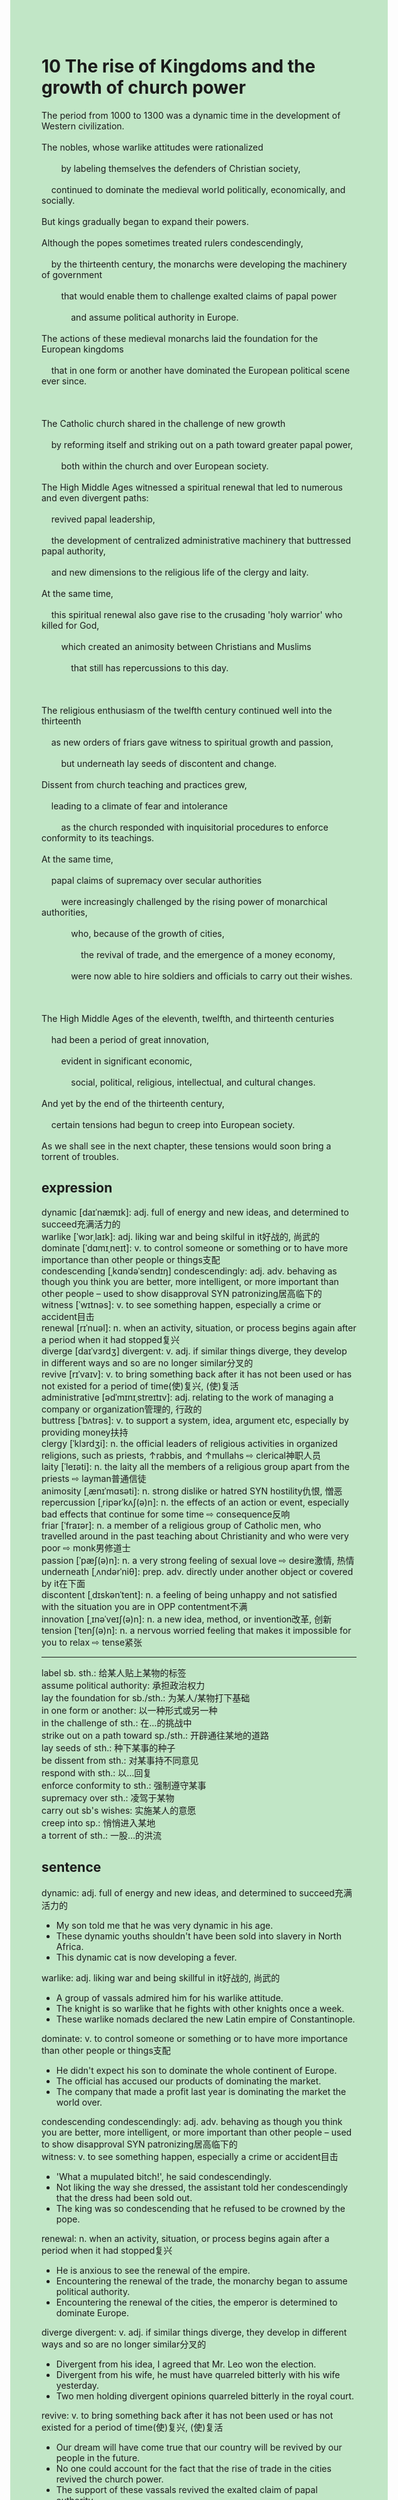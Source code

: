 #+OPTIONS: \n:t toc:nil num:nil html-postamble:nil
#+HTML_HEAD_EXTRA: <style>body {background: rgb(193, 230, 198) !important;}</style>
* 10 The rise of Kingdoms and the growth of church power
#+begin_verse
The period from 1000 to 1300 was a dynamic time in the development of Western civilization.
The nobles, whose warlike attitudes were rationalized
		by labeling themselves the defenders of Christian society,
	continued to dominate the medieval world politically, economically, and socially.
But kings gradually began to expand their powers.
Although the popes sometimes treated rulers condescendingly,
	by the thirteenth century, the monarchs were developing the machinery of government
		that would enable them to challenge exalted claims of papal power
			and assume political authority in Europe.
The actions of these medieval monarchs laid the foundation for the European kingdoms
	that in one form or another have dominated the European political scene ever since.

The Catholic church shared in the challenge of new growth
	by reforming itself and striking out on a path toward greater papal power,
		both within the church and over European society.
The High Middle Ages witnessed a spiritual renewal that led to numerous and even divergent paths:
	revived papal leadership,
	the development of centralized administrative machinery that buttressed papal authority,
	and new dimensions to the religious life of the clergy and laity.
At the same time,
	this spiritual renewal also gave rise to the crusading 'holy warrior' who killed for God,
		which created an animosity between Christians and Muslims
			that still has repercussions to this day.

The religious enthusiasm of the twelfth century continued well into the thirteenth
	as new orders of friars gave witness to spiritual growth and passion,
		but underneath lay seeds of discontent and change.
Dissent from church teaching and practices grew,
	leading to a climate of fear and intolerance
		as the church responded with inquisitorial procedures to enforce conformity to its teachings.
At the same time,
	papal claims of supremacy over secular authorities
		were increasingly challenged by the rising power of monarchical authorities,
			who, because of the growth of cities,
				the revival of trade, and the emergence of a money economy,
			were now able to hire soldiers and officials to carry out their wishes.

The High Middle Ages of the eleventh, twelfth, and thirteenth centuries
	had been a period of great innovation,
		evident in significant economic,
			social, political, religious, intellectual, and cultural changes.
And yet by the end of the thirteenth century,
	certain tensions had begun to creep into European society.
As we shall see in the next chapter, these tensions would soon bring a torrent of troubles.
#+end_verse
** expression
dynamic [daɪˈnæmɪk]: adj. full of energy and new ideas, and determined to succeed充满活力的
warlike [ˈwɔrˌlaɪk]: adj. liking war and being skilful in it好战的, 尚武的
dominate [ˈdɑmɪˌneɪt]: v. to control someone or something or to have more importance than other people or things支配
condescending [ˌkɑndəˈsendɪŋ] condescendingly: adj. adv. behaving as though you think you are better, more intelligent, or more important than other people – used to show disapproval SYN patronizing居高临下的
witness [ˈwɪtnəs]: v. to see something happen, especially a crime or accident目击
renewal [rɪˈnuəl]: n. when an activity, situation, or process begins again after a period when it had stopped复兴
diverge [daɪˈvɜrdʒ] divergent: v. adj. if similar things diverge, they develop in different ways and so are no longer similar分叉的
revive [rɪˈvaɪv]: v. to bring something back after it has not been used or has not existed for a period of time(使)复兴, (使)复活
administrative [ədˈmɪnɪˌstreɪtɪv]: adj. relating to the work of managing a company or organization管理的, 行政的
buttress [ˈbʌtrəs]: v. to support a system, idea, argument etc, especially by providing money扶持
clergy [ˈklɜrdʒi]: n. the official leaders of religious activities in organized religions, such as priests, ↑rabbis, and ↑mullahs ⇨ clerical神职人员
laity [ˈleɪəti]: n. the laity all the members of a religious group apart from the priests ⇨ layman普通信徒
animosity [ˌænɪˈmɑsəti]: n. strong dislike or hatred SYN hostility仇恨, 憎恶
repercussion [ˌripərˈkʌʃ(ə)n]: n. the effects of an action or event, especially bad effects that continue for some time ⇨ consequence反响
friar [ˈfraɪər]: n. a member of a religious group of Catholic men, who travelled around in the past teaching about Christianity and who were very poor ⇨ monk男修道士
passion [ˈpæʃ(ə)n]: n. a very strong feeling of sexual love ⇨ desire激情, 热情
underneath [ˌʌndərˈniθ]: prep. adv. directly under another object or covered by it在下面
discontent [ˌdɪskənˈtent]: n. a feeling of being unhappy and not satisfied with the situation you are in OPP contentment不满
innovation [ˌɪnəˈveɪʃ(ə)n]: n. a new idea, method, or invention改革, 创新
tension [ˈtenʃ(ə)n]: n. a nervous worried feeling that makes it impossible for you to relax ⇨ tense紧张
--------------------
label sb. sth.: 给某人贴上某物的标签
assume political authority: 承担政治权力
lay the foundation for sb./sth.: 为某人/某物打下基础
in one form or another: 以一种形式或另一种
in the challenge of sth.: 在...的挑战中
strike out on a path toward sp./sth.: 开辟通往某地的道路
lay seeds of sth.: 种下某事的种子
be dissent from sth.: 对某事持不同意见
respond with sth.: 以...回复
enforce conformity to sth.: 强制遵守某事
supremacy over sth.: 凌驾于某物
carry out sb's wishes: 实施某人的意愿
creep into sp.: 悄悄进入某地
a torrent of sth.: 一股...的洪流
** sentence
dynamic: adj. full of energy and new ideas, and determined to succeed充满活力的
- My son told me that he was very dynamic in his age.
- These dynamic youths shouldn't have been sold into slavery in North Africa.
- This dynamic cat is now developing a fever.
warlike: adj. liking war and being skillful in it好战的, 尚武的
- A group of vassals admired him for his warlike attitude.
- The knight is so warlike that he fights with other knights once a week.
- These warlike nomads declared the new Latin empire of Constantinople.
dominate: v. to control someone or something or to have more importance than other people or things支配
- He didn't expect his son to dominate the whole continent of Europe.
- The official has accused our products of dominating the market.
- The company that made a profit last year is dominating the market the world over.
condescending condescendingly: adj. adv. behaving as though you think you are better, more intelligent, or more important than other people – used to show disapproval SYN patronizing居高临下的
witness: v. to see something happen, especially a crime or accident目击
- 'What a mupulated bitch!', he said condescendingly.
- Not liking the way she dressed, the assistant told her condescendingly that the dress had been sold out. 
- The king was so condescending that he refused to be crowned by the pope.
renewal: n. when an activity, situation, or process begins again after a period when it had stopped复兴
- He is anxious to see the renewal of the empire.
- Encountering the renewal of the trade, the monarchy began to assume political authority.
- Encountering the renewal of the cities, the emperor is determined to dominate Europe.
diverge divergent: v. adj. if similar things diverge, they develop in different ways and so are no longer similar分叉的
- Divergent from his idea, I agreed that Mr. Leo won the election.
- Divergent from his wife, he must have quarreled bitterly with his wife yesterday.
- Two men holding divergent opinions quarreled bitterly in the royal court.
revive: v. to bring something back after it has not been used or has not existed for a period of time(使)复兴, (使)复活
- Our dream will have come true that our country will be revived by our people in the future.
- No one could account for the fact that the rise of trade in the cities revived the church power.
- The support of these vassals revived the exalted claim of papal authority.
administrative: adj. relating to the work of managing a company or organization管理的, 行政的
- He is known as an excellent administrative staff who works for a big firm.
- The administrative staff who sneaked out of his office during working time would be fined $2000. 
- I hate the administrative staff in the hospital who did body research twice.
buttress: v. to support a system, idea, argument etc, especially by providing money扶持
- The man in the boat used to buttress 2000 children who couldn't afford to pay their studying fares.
- With a star buttressing him, he succeeded in studying abroad and getting a doctorate degree at the university.
- The stranger who claimed to have buttressed him in his youth asked him for a large sum of money.
clergy: n. the official leaders of religious activities in organized religions, such as priests, ↑rabbis, and ↑mullahs ⇨ clerical神职人员
- A clergy in this district has the authority to meet the lord once a week.
- The clergy was accused of stealing the poor farmer a little lamb.
- The clergy is always raising money to have the clock repaired for one cause or another.
laity: n. the laity all the members of a religious group apart from the priests ⇨ layman普通信徒
- The king claimed that he was just a simple laity converted to Christianity.
- The hero never dreamed of living a normal life as a laity in a small village.
- These laities who ran into serious arguments with the knights left the town to settle down in the plain.
animosity: n. strong dislike or hatred SYN hostility仇恨, 憎恶
- There should not be any animosity between colleagues in our company.
- It astounded me that she has an animosity towards her husband.
- My wife has an animosity towards me, as I couldn't afford to go on a vacation in Sanya.
repercussion: n. the effects of an action or event, especially bad effects that continue for some time ⇨ consequence反响
- There must be a serious repercussion on his family because he died of cancer.
- The crusading army sacked the great capital city, which had a profound repercussion for the collapse of the empire.
- These knights who claimed to kill for god had repercussions for animosities between Muslims and Christians.
friar: n. a member of a religious group of Catholic men, who travelled around in the past teaching about Christianity and who were very poor ⇨ monk男修道士
- 
- 
- 
passion: n. a very strong feeling of sexual love ⇨ desire激情, 热情
- In one study, scientists find that the passion is crucial for someone in pursuit of his goal. 
- Reducing passion for making love with his wife, he cheated on her at a time when he was on a business trip.
- The ball reminds me of my passion for school basketball competition in my youth.
underneath: prep. adv. directly under another object or covered by it在下面
- They were talking about the article published in the press underneath the star.
- There is a complex drainage system underneath the street.
- The cat was left licking his wet fur underneath the basket.
discontent: n. a feeling of being unhappy and not satisfied with the situation you are in OPP contentment不满
- The king seems interesting with the growing discontent of townpeople with the church.
- He failed to express his discontent to his mother, who made him apply for an army service.
- Dare not to express his discontent in public, he stole his father's precious diamond.
innovation: n. a new idea, method, or invention改革, 创新
- The old programmer is always beset by the speed of innovation.
- He complained that there was not so much innovation in the exhibition.
- The official tends to buttress the technological innovation in this district.
tension: n. a nervous worried feeling that makes it impossible for you to relax ⇨ tense紧张
- In the end, I could not bear the tension among those officials.
- Despite tension between me and my wife, we went for a walk last Sunday. 
- The tensions bewteen those countries led to a lengthy war.
--------------------
label sb. sth.: 给某人贴上某物的标签
- About 2000 children who labeled themselves the defenders of the Christians made their way across the ChangJiang to NanJing.
- It is no use pretending that you are a knight by labeling yourself an unknown title.
- You needn't have labelled me an enemy just because I got a better salary than you.
assume political authority: 承担政治权力
- Now that the monarchy assumed political authority, the church couldn't insist on the exalted claim of the papal authority.
- The monarchy saw an opportunity to assume political authority under the papal control.
- Assuming political authority in his day, he decided to establish the Holy Roman Empire again.
lay the foundation for sb./sth.: 为某人/某物打下基础
- The purchase of the land laid the foundation for the king to assume political power. 
- The marriage between him and his wife laid the foundation for his career.
- The houses had been erected in the city, which laid the foundation for the renewal of population.
in one form or another: 以一种形式或另一种
- My father always helps me in one form or another
- Experiences in this adventure spured him to explore more in one form or another.
- I can't be bothered to fix up the bugs you made in one form or another.
in the challenge of sth.: 在...的挑战中
- He must be exercised in the challenge of financial crisis.
- The Comptroller was in the challenge of abduction by Asiatic nomads.
- In the challenge of warlike knights he has become a real warrior.
strike out on a path toward sp./sth.: 开辟通往某地的道路
- He won a prize for the best garden competition, for he struck out on a path toward his house.
- As the hill threatened these villages, people had to strike out a path toward the life in town.
- Working to his bone, he struck out on a path toward a new world record.
lay seeds of sth.: 种下某事的种子
- Cheating on her husband laid the seeds of animosities between their families.
- A series of disasters laid the seeds of the collapse of the great empire.
- His father who used to tell him stories laid the seeds of a great writer.
be dissent from sth.: 对某事持不同意见
- Dissent from the church, they laid seeds of animosities between each other.
- Dissent from his advice, I decided to perform experiments on my own.
- Dissent from his parents, he was left cleaning up the house by himself.
respond with sth.: 以...回复
- Although he received a warm welcome from the local people,
	 he responed with the swords and shields.
- He responded with a warm hug to welcome his wife at the station.
- The group of pop singers will respond with five performances during this time.
enforced conformity to sth.: 强制遵守某事
- She has enforced conformity to the rule that there was no parking area.
- When I was young, I had enforced conformity to the rules which my parents made.
- Everyone in the kingdom had been enforced conformity to the royal laws. 
supremacy over sth.: 凌驾于某物
- There is no supremacy over the royal laws in this kingdom.
- The king's claim of supremacy over the royal laws led to numerous attacks.
- The king's claim of supremacy over the church gave rise to a curious situation in this kingdom.
carry out sb's wishes: 实施某人的意愿
- He claimed to have carried out people's wishes.
- Carrying out his wishes, he struck out on a path toward establishing a great empire.
- Carrying out his wishes, his dream of dominating Europe came true.
creep into sp.: 悄悄进入某地
- The student crept into the office when the teacher fell asleep.
- I crept into my father's room to steal money from his locked drawer.
- I felt guilty after I crept into my father's room and stole his money.
a torrent of sth.: 潮水般的... 
- She ran into a torrent of troubles when she climbed the mountain.
- They are told to go home and receive a torrent of abuse.
- In spite of a torrent of abuse, the butcher succeeded in raising his two sons.
** summary
Over a period of 1000 to 1300, nobles continued to dominate the Medieval world.
Although they sometimes were treated condescendingly by popes,
	the kings developed a machinery of government
		that not only enabled them to challenge the exalted claim of papal power,
			but also made them dominate European politics in one form or another.
The High Middle Ages witnessed a new spiritual renewal which
	led to divergent paths:
		the revived papal leadership,
		the development of a centralized administrative system that buttressed papal authority,
		and the new dimensions of the religious life of the clergy and laity.
The renewal also gave rise to the crusading warriors
	who created an animosity between Christians and Muslims.
In the thirteenth century,
	friars gave witness to the spiritual growth
	and the growth of dissent from church teaching and practices
		to which the papal power responded with inquisitorial procedures.
At the same time,
	the exalted claims of papal power
		were gradually challenged by the rising power of monarchical authorities
			who could hire soldiers and officials because of the growth of trade and cities.
There was significant innovation in economic, political, cultural, and religious changes.
